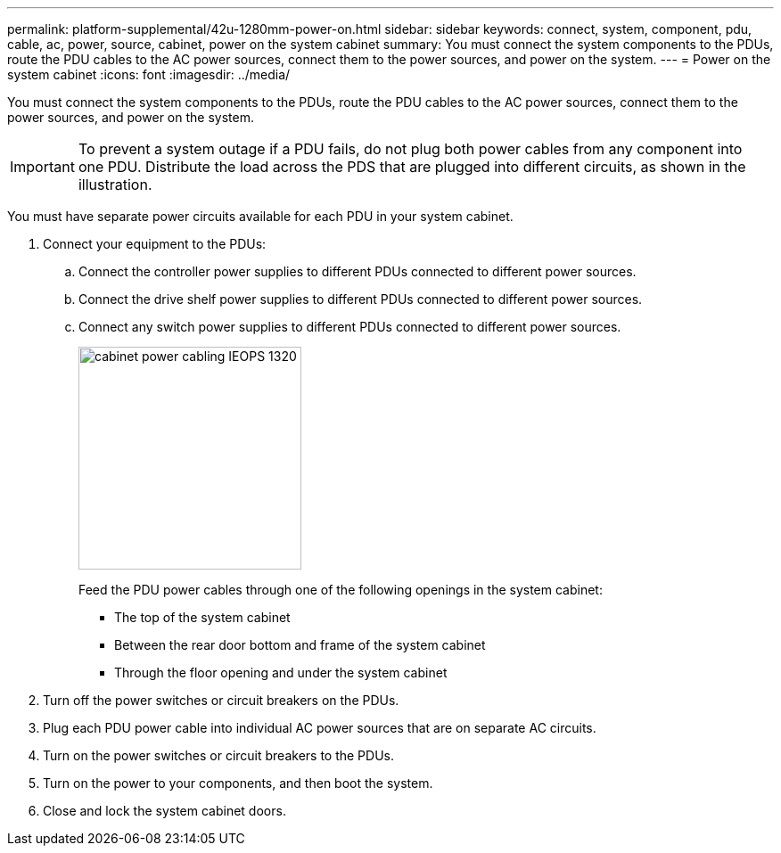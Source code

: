 ---
permalink: platform-supplemental/42u-1280mm-power-on.html
sidebar: sidebar
keywords: connect, system, component, pdu, cable, ac, power, source, cabinet, power on the system cabinet
summary: You must connect the system components to the PDUs, route the PDU cables to the AC power sources, connect them to the power sources, and power on the system.
---
= Power on the system cabinet
:icons: font
:imagesdir: ../media/

[.lead]
You must connect the system components to the PDUs, route the PDU cables to the AC power sources, connect them to the power sources, and power on the system.

IMPORTANT: To prevent a system outage if a PDU fails, do not plug both power cables from any component into one PDU. Distribute the load across the PDS that are plugged into different circuits, as shown in the illustration.

You must have separate power circuits available for each PDU in your system cabinet.

. Connect your equipment to the PDUs:
.. Connect the controller power supplies to different PDUs connected to different power sources.
.. Connect the drive shelf power supplies to different PDUs connected to different power sources.
.. Connect any switch power supplies to different PDUs connected to different power sources.
+
image::../media/cabinet_power_cabling_IEOPS-1320.svg[width=250px]
+

Feed the PDU power cables through one of the following openings in the system cabinet:

 ** The top of the system cabinet
 ** Between the rear door bottom and frame of the system cabinet
 ** Through the floor opening and under the system cabinet

. Turn off the power switches or circuit breakers on the PDUs.
. Plug each PDU power cable into individual AC power sources that are on separate AC circuits.
. Turn on the power switches or circuit breakers to the PDUs.
. Turn on the power to your components, and then boot the system.
. Close and lock the system cabinet doors.
